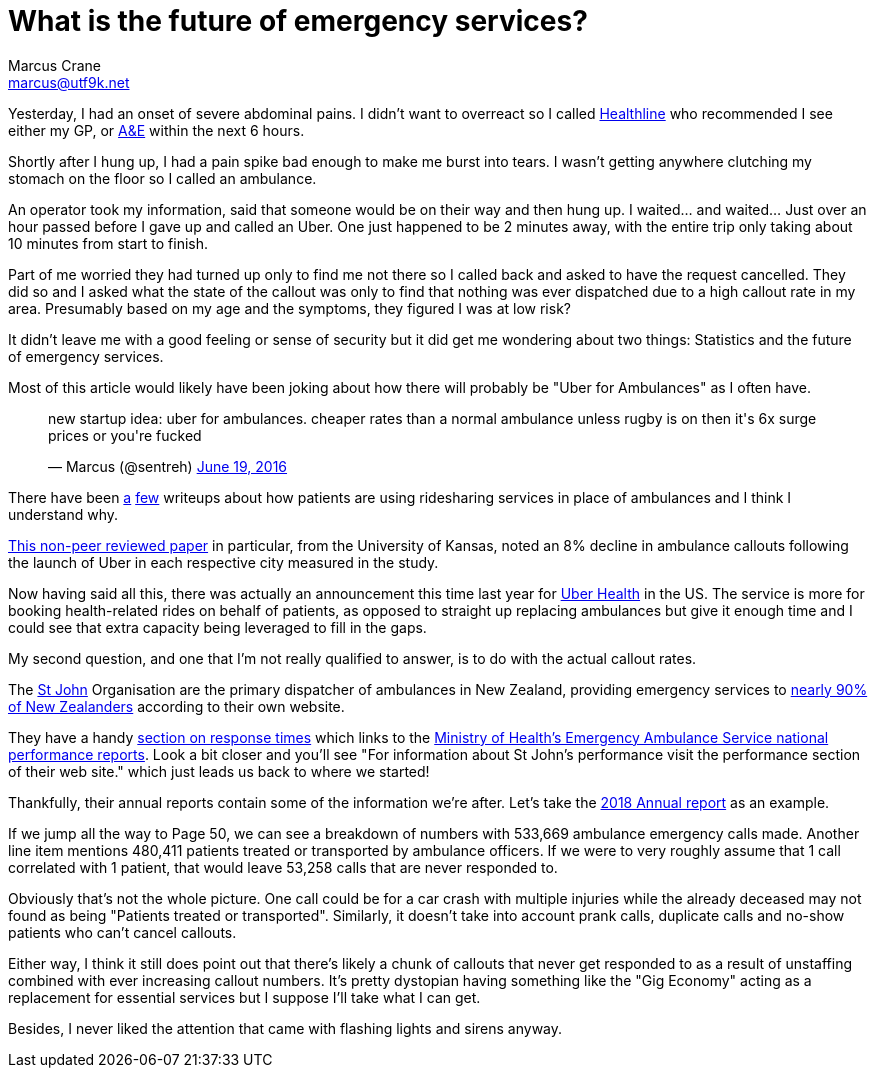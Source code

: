 = What is the future of emergency services?
Marcus Crane <marcus@utf9k.net>
:page-date: 2019-03-20
:page-layout: post
:page-permalink: /blog/future-of-emergency-services
:page-tags: [people, future]

Yesterday, I had an onset of severe abdominal pains. I didn't want to overreact so I called https://www.health.govt.nz/your-health/services-and-support/health-care-services/healthline[Healthline] who recommended I see either my GP, or https://en.wikipedia.org/wiki/Emergency_department[A&E] within the next 6 hours.

Shortly after I hung up, I had a pain spike bad enough to make me burst into tears. I wasn't getting anywhere clutching my stomach on the floor so I called an ambulance.

An operator took my information, said that someone would be on their way and then hung up. I waited... and waited... Just over an hour passed before I gave up and called an Uber. One just happened to be 2 minutes away, with the entire trip only taking about 10 minutes from start to finish.

Part of me worried they had turned up only to find me not there so I called back and asked to have the request cancelled. They did so and I asked what the state of the callout was only to find that nothing was ever dispatched due to a high callout rate in my area. Presumably based on my age and the symptoms, they figured I was at low risk?

It didn't leave me with a good feeling or sense of security but it did get me wondering about two things: Statistics and the future of emergency services.

Most of this article would likely have been joking about how there will probably be "Uber for Ambulances" as I often have.

+++
<blockquote class="twitter-tweet"><p lang="en" dir="ltr">new startup idea: uber for ambulances. cheaper rates than a normal ambulance unless rugby is on then it&#39;s 6x surge prices or you&#39;re fucked</p>&mdash; Marcus (@sentreh) <a href="https://twitter.com/sentreh/status/744467417909235712?ref_src=twsrc%5Etfw">June 19, 2016</a></blockquote> <script async src="https://platform.twitter.com/widgets.js" charset="utf-8"></script>
+++

There have been https://www.nytimes.com/2018/10/01/upshot/uber-lyft-and-the-urgency-of-saving-money-on-ambulances.html[a] https://www.buzzfeednews.com/article/carolineodonovan/taking-uber-lyft-emergency-room-legal-liabilities[few] writeups about how patients are using ridesharing services in place of ambulances and I think I understand why.

http://www2.ku.edu/~kuwpaper/2017Papers/201708.pdf[This non-peer reviewed paper] in particular, from the University of Kansas, noted an 8% decline in ambulance callouts following the launch of Uber in each respective city measured in the study.

Now having said all this, there was actually an announcement this time last year for https://www.uber.com/newsroom/uber-health/[Uber Health] in the US. The service is more for booking health-related rides on behalf of patients, as opposed to straight up replacing ambulances but give it enough time and I could see that extra capacity being leveraged to fill in the gaps.

My second question, and one that I'm not really qualified to answer, is to do with the actual callout rates.

The https://en.wikipedia.org/wiki/St_John_New_Zealand[St John] Organisation are the primary dispatcher of ambulances in New Zealand, providing emergency services to https://www.stjohn.org.nz/What-we-do/St-John-Ambulance-Services/[nearly 90% of New Zealanders] according to their own website.

They have a handy https://www.stjohn.org.nz/News--Info/Our-Performance/Response-Times/[section on response times] which links to the https://www.health.govt.nz/new-zealand-health-system/key-health-sector-organisations-and-people/naso-national-ambulance-sector-office/emergency-ambulance-services-eas/performance-quality-and-safety/emergency-ambulance-service-national-performance-reports[Ministry of Health's Emergency Ambulance Service national performance reports]. Look a bit closer and you'll see "For information about St John’s performance visit the performance section of their web site." which just leads us back to where we started!

Thankfully, their annual reports contain some of the information we're after. Let's take the https://www.stjohn.org.nz/globalassets/documents/publications/annual-report/stj-annual-report_2018_lq.pdf[2018 Annual report] as an example.

If we jump all the way to Page 50, we can see a breakdown of numbers with 533,669 ambulance emergency calls made. Another line item mentions 480,411 patients treated or transported by ambulance officers. If we were to very roughly assume that 1 call correlated with 1 patient, that would leave 53,258 calls that are never responded to.

Obviously that's not the whole picture. One call could be for a car crash with multiple injuries while the already deceased may not found as being "Patients treated or transported". Similarly, it doesn't take into account prank calls, duplicate calls and no-show patients who can't cancel callouts.

Either way, I think it still does point out that there's likely a chunk of callouts that never get responded to as a result of unstaffing combined with ever increasing callout numbers. It's pretty dystopian having something like the "Gig Economy" acting as a replacement for essential services but I suppose I'll take what I can get.

Besides, I never liked the attention that came with flashing lights and sirens anyway.

